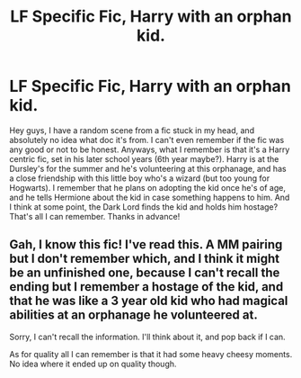 #+TITLE: LF Specific Fic, Harry with an orphan kid.

* LF Specific Fic, Harry with an orphan kid.
:PROPERTIES:
:Author: jfinner1
:Score: 8
:DateUnix: 1474160628.0
:DateShort: 2016-Sep-18
:FlairText: Request
:END:
Hey guys, I have a random scene from a fic stuck in my head, and absolutely no idea what doc it's from. I can't even remember if the fic was any good or not to be honest. Anyways, what I remember is that it's a Harry centric fic, set in his later school years (6th year maybe?). Harry is at the Dursley's for the summer and he's volunteering at this orphanage, and has a close friendship with this little boy who's a wizard (but too young for Hogwarts). I remember that he plans on adopting the kid once he's of age, and he tells Hermione about the kid in case something happens to him. And I think at some point, the Dark Lord finds the kid and holds him hostage? That's all I can remember. Thanks in advance!


** Gah, I know this fic! I've read this. A MM pairing but I don't remember which, and I think it might be an unfinished one, because I can't recall the ending but I remember a hostage of the kid, and that he was like a 3 year old kid who had magical abilities at an orphanage he volunteered at.

Sorry, I can't recall the information. I'll think about it, and pop back if I can.

As for quality all I can remember is that it had some heavy cheesy moments. No idea where it ended up on quality though.
:PROPERTIES:
:Author: Terras1fan
:Score: 1
:DateUnix: 1474172698.0
:DateShort: 2016-Sep-18
:END:
